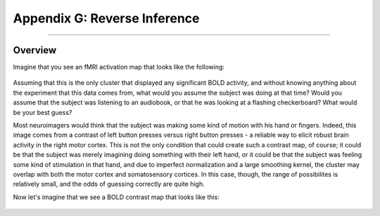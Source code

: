.. _Appendix_G_ReverseInference:

=============================
Appendix G: Reverse Inference
=============================

------------------

Overview
********

Imagine that you see an fMRI activation map that looks like the following:

.. figure:: AppendixG_MotorActivity.png

Assuming that this is the only cluster that displayed any significant BOLD activity, and without knowing anything about the experiment that this data comes from, what would you assume the subject was doing at that time? Would you assume that the subject was listening to an audiobook, or that he was looking at a flashing checkerboard? What would be your best guess?

Most neuroimagers would think that the subject was making some kind of motion with his hand or fingers. Indeed, this image comes from a contrast of left button presses versus right button presses - a reliable way to elicit robust brain activity in the right motor cortex. This is not the only condition that could create such a contrast map, of course; it could be that the subject was merely imagining doing something with their left hand, or it could be that the subject was feeling some kind of stimulation in that hand, and due to imperfect normalization and a large smoothing kernel, the cluster may overlap with both the motor cortex and somatosensory cortices. In this case, though, the range of possibilites is relatively small, and the odds of guessing correctly are quite high. 

Now let's imagine that we see a BOLD contrast map that looks like this:

.. figure:: AppendixG_
